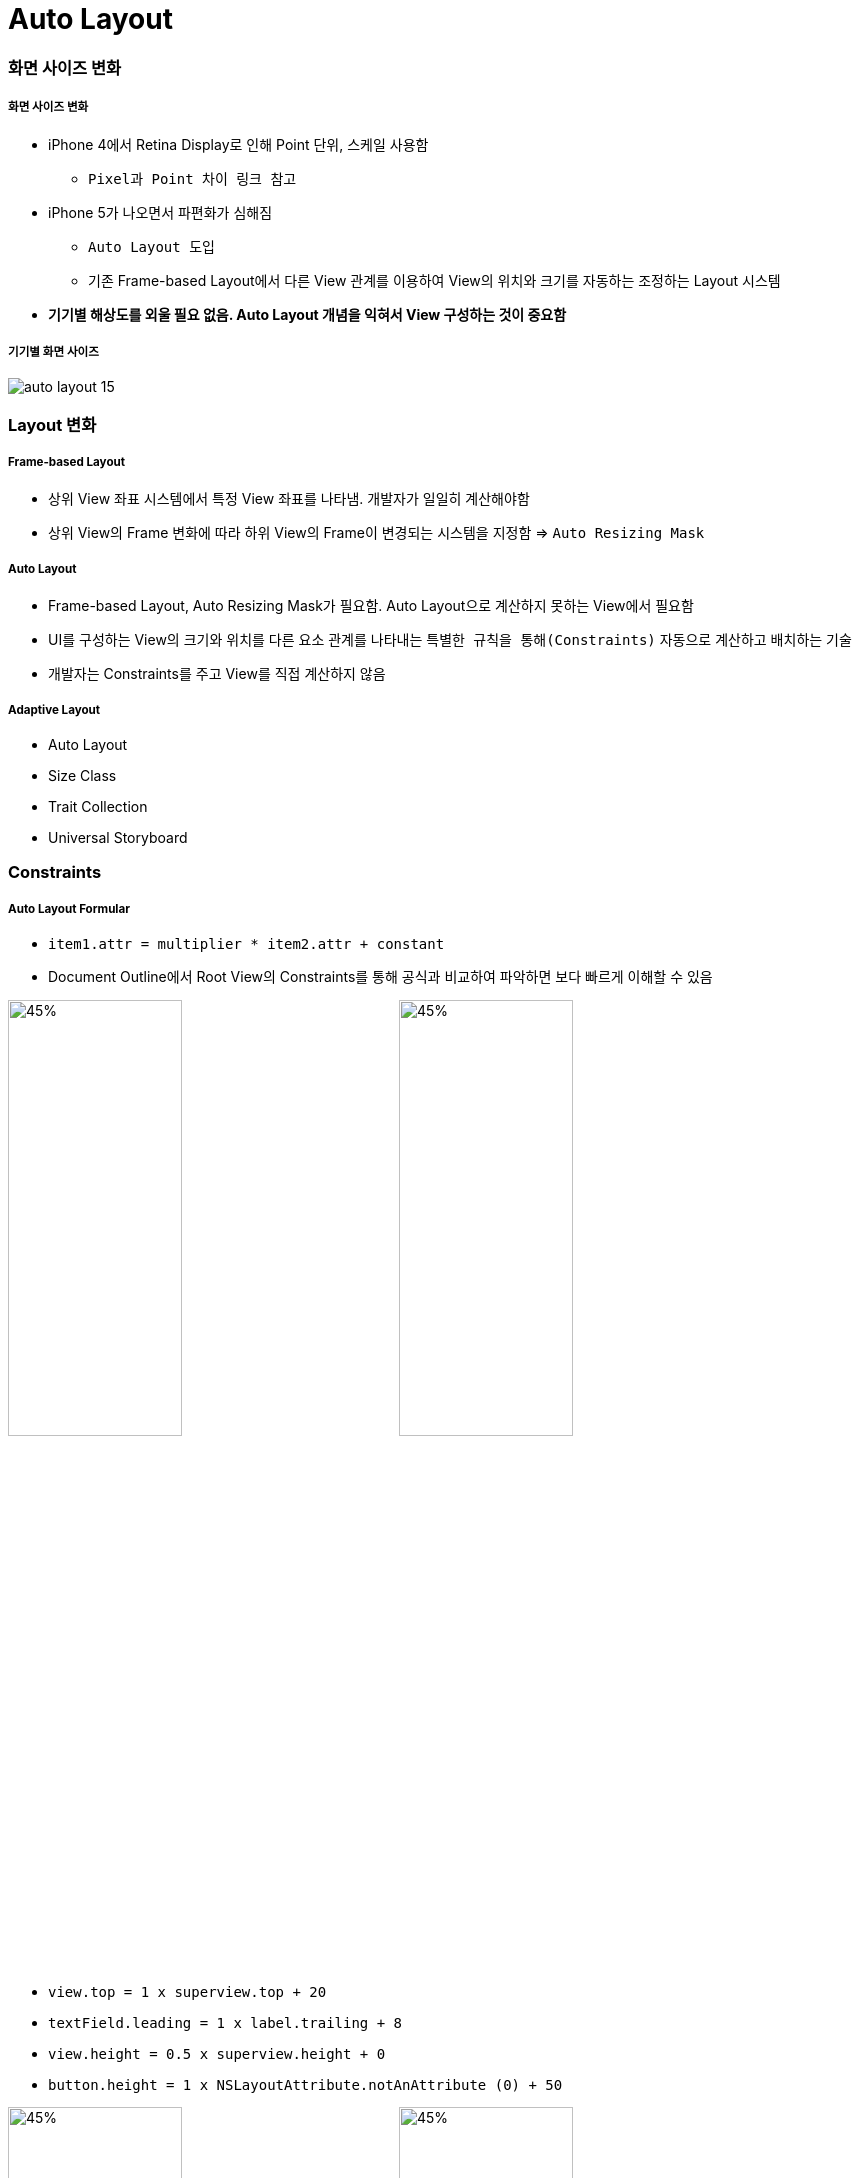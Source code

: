 = Auto Layout

=== 화면 사이즈 변화

===== 화면 사이즈 변화
* iPhone 4에서 Retina Display로 인해 Point 단위, 스케일 사용함
** `Pixel과 Point 차이 링크 참고` 
* iPhone 5가 나오면서 파편화가 심해짐 
** `Auto Layout 도입` 
** 기존 Frame-based Layout에서 다른 View 관계를 이용하여 View의 위치와 크기를 자동하는 조정하는 Layout 시스템
* *기기별 해상도를 외울 필요 없음. Auto Layout 개념을 익혀서 View 구성하는 것이 중요함*

===== 기기별 화면 사이즈

image:./image/auto-layout-15.png[]

=== Layout 변화

===== Frame-based Layout
* 상위 View 좌표 시스템에서 특정 View 좌표를 나타냄. 개발자가 일일히 계산해야함
* 상위 View의 Frame 변화에 따라 하위 View의 Frame이 변경되는 시스템을 지정함 => `Auto Resizing Mask`

===== Auto Layout
* Frame-based Layout, Auto Resizing Mask가 필요함. Auto Layout으로 계산하지 못하는 View에서 필요함
* UI를 구성하는 View의 크기와 위치를 다른 요소 관계를 나타내는 `특별한 규칙을 통해(Constraints)` 자동으로 계산하고 배치하는 기술
* 개발자는 Constraints를 주고 View를 직접 계산하지 않음

===== Adaptive Layout
* Auto Layout
* Size Class
* Trait Collection
* Universal Storyboard

=== Constraints

===== Auto Layout Formular
* `item1.attr = multiplier * item2.attr + constant`
* Document Outline에서 Root View의 Constraints를 통해 공식과 비교하여 파악하면 보다 빠르게 이해할 수 있음

image:./image/auto-layout-7.png[45%, 45%]
image:./image/auto-layout-8.png[45%, 45%]

* `view.top = 1 x superview.top + 20`
* `textField.leading = 1 x label.trailing + 8`
* `view.height = 0.5 x superview.height + 0`
* `button.height = 1 x NSLayoutAttribute.notAnAttribute (0) + 50`

image:./image/auto-layout-formular-1.png[45%, 45%]
image:./image/auto-layout-formular-2.png[45%, 45%]
image:./image/auto-layout-formular-3.png[45%, 45%]
image:./image/auto-layout-formular-4.png[45%, 45%]

===== Constraints 추가 원리
* 다른 View와 연관성이 없는 Width, Height, Aspect Ratio는 선택한 View에 제약이 추가됨
* 다른 View와 연관된 제약은 연관된 제약이 관련되어 있는 인접한 상위 View에 추가됨
* 예제
** A View 넓이 제약 추가하면 A View에 제약이 추가됨
** C, D View 사이에 Equal Width를 추가하면 두 개 View와 인전합 상위 View인 A에 제약이 추가됨
** D, E View 사이에 Equal Width를 추가하면 두 개 View와 인접한 상위 View인 Root View에 제약이 추가됨
* 제약 추가할 때 개요로 나타남. `제약 이름을 보고 종류를 파악하는 연습해보기:)`

image:./image/auto-layout-1.png[45%, 45%]
image:./image/auto-layout-2.png[45%, 45%]

===== 용어
* Width, Height
* Leading, Top, Trailing, Bottom, Left, Right
** Leading, Trailing
** 왼쪽에서 오른쪽이나 오른쪽에서 왼쪽으로 언어를 쓰는 나라에 맞게 화면이 왼쪽에서 오른쪽, 오른쪽에서 왼쪽으로 바뀜
* Layout Guide
** 화면에 보이지 않지만 Layout을 쉽게 사용할 수 있는 간격
** iOS 11에서 Safe Area Layout Guide 라는 용어로 바뀜. 기존 Top, Bottom Layout Guide 대체하며 하위 버전에서도 호환하여 작동함
* Margin
** View 가장 자리와 Subview 사이 공간 
* Aspect Ratio
** 기준이 되는 너비나 높이가 있어야 함
* BaseLines
** Leading, Trailing, Top, Bottom은 Frame 기준으로 정렬함
** BaseLine은 내용을 기준으로 정렬함
* Center X, Center Y
** 수평 중심, 수직 중심
* Horizontal, Vertical
** 수평, 수직
* `오토 레이아웃이란? 링크 참고`

=== Auto Layout Interface Builder

===== Prototyping Constraints
* `What are prototyping constraints? 링크 참고`

===== Auto Resizing 추가하기
* Size Inspector > Autoresizing

===== Constraints 추가하기
* _Canvas Menu 이용하기_
** Update Frames
*** Designed Frame과 Runtime Frame이 다를 때 활성화 됨
** Embed In Stack
*** 새로운 StackView 추가
*** 균등하게 화면 분할할 때 사용함
** Align
*** 정렬 관련 Constraints
** Add New Constraints
*** 사이즈 관련 Constraints
** Resolve Auto Layout Issues
* _Control + 드래그_ 
** 드래그 방향, 각도에 따라 추가할 수 있는 제약이 달라짐
** View의 현재 Frame을 기준으로 제약이 추가됨
* _Control + 드래그_ 한 후, _Shift_ 버튼을 누르면 여러 개 제약을 추가할 수 있음
* _Document Outline에서 Control + 드래그_

===== Constraints 편집하기
image:./image/editing-constraints-1.png[45%, 45%]
image:./image/editing-constraints-2.png[45%, 45%]
image:./image/constraints-equals.png[45%, 45%]

===== Auto Layout Preview
* 시뮬레이터를 통해 매번 확인하는 것이 힘듦
* _Command + Option + Enter_ 이나 보조편집기 아이콘을 통해 보조 편집기를 열고 Auto Layout Preview를 확인할 수 있음

image:./image/auto-layout-6.png[45%, 45%]
image:./image/auto-layout-5.png[45%, 45%]

=== Auto Resizing

===== 속성
* Top, Bottom, Left, Right, Width, Height
* Margin
** View 가장자리와 Super View 사이 공간

===== Auto Resizing Mask
* `var autoresizingMask: UIViewAutoresizing { get set }`

[source, swift]
----
// # 1 
UIView.AutoresizingFlexibilities.leftMargin
UIView.AutoresizingFlexibilities.width
UIView.AutoresizingFlexibilities.rightMargin

UIView.AutoresizingFlexibilities.topMargin
UIView.AutoresizingFlexibilities.height
UIView.AutoresizingFlexibilities.bottomMargin


// # 2
UIViewAutoresizing.flexibleLeftMargin.rawValue    
UIViewAutoresizing.flexibleWidth.rawValue         
UIViewAutoresizing.flexibleRightMargin.rawValue   
UIViewAutoresizing.flexibleTopMargin.rawValue     
UIViewAutoresizing.flexibleHeight.rawValue        
UIViewAutoresizing.flexibleBottomMargin.rawValue  


// # 3
extension UIView {
  typealias AutoresizingOptions = UIViewAutoresizing
}

UIView.AutoresizingOptions.flexibleLeftMargin
UIView.AutoresizingOptions.flexibleWidth
UIView.AutoresizingOptions.flexibleRightMargin

UIView.AutoresizingOptions.flexibleTopMargin
UIView.AutoresizingOptions.flexibleHeight
UIView.AutoresizingOptions.flexibleBottomMargin
----

===== 코드로 정의할 때 필요한 설정
* `UIView().translatesAutoresizingMaskIntoConstraints = false`

=== Stack View

===== Stack View
* Non-Rendering View. 즉 시각적 요소나 배경이 없음. Subview의 Layout을 관리하는 것이 목적

===== 속성
* Axis
** Horizontal
** Vertical
* Alignment
* Distribution
* Spacing
** StackView 안에 있는 Subview마다 간격

===== Intrinsic Content Size
* Label, Button 요소 등 내용이 있으며 정확한 크기를 가지고 있음
* Stack View와 Subview의 우선 순위는 더 중요한지, Auto Layout 설정에 따라 달라짐

===== Constraint Priorities
* Content Hugging
** 콘텐츠 사이즈 기준으로 View보다 커지지 않도록 최대 크기를 제한함
* Compression Resistance
** 콘텐츠 사이즈 기준으로 View가 작아지지 않게 최소 크기에 제한을 둠
* `오토 레이아웃으로 iOS 앱 쉽게 개발하기 링크 참고`

image:./image/horizontal-hugging.png[30%, 30%]
image:./image/horizontal-compression.png[30%, 30%]
image:./image/vertical-hugging-compression.png[30%, 30%]

===== Nesting Stack View
* 복잡한 Layout에서 Stack View를 중첩해서 Layout을 구성할 수 있음

===== Alignment

image:./image/alignment-horizontal.png[45%, 45%]
image:./image/alignment-vertical.png[45%, 45%]
image:./image/alignment-baseline.png[45%, 45%]

===== Distribution

image:./image/distribution-1.png[45%, 45%]
image:./image/distribution-2.png[45%, 45%]
image:./image/distribution-3.png[45%, 45%]
image:./image/distribution-4.png[45%, 45%]

=== 참고
* https://cocoacasts.com/what-are-prototyping-constraints[What are prototyping constraints?]
* https://kxcoding.com[KXCoding]
* https://developer.apple.com/library/content/documentation/UserExperience/Conceptual/AutolayoutPG/[Auto Layout Guide]
* https://www.raywenderlich.com/160527/auto-layout-tutorial-ios-11-getting-started[Auto Layout Tutorial in iOS 11: Getting Started]
* https://developer.apple.com/ios/human-interface-guidelines/visual-design/adaptivity-and-layout/[Adaptivity and Layout]
* https://videos.raywenderlich.com/courses/100-beginning-auto-layout/lessons/1[Beginning Auto Layout]
* https://videos.raywenderlich.com/courses/75-mastering-auto-layout/lessons/1[Mastering Auto Layout]
* https://academy.realm.io/kr/posts/ios-autolayout/[오토 레이아웃으로 iOS 앱 쉽게 개발하기]
* https://medium.com/@lingostar/오토-레이아웃이란-4fdfbd9397d9[오토 레이아웃이란?]
* https://blog.grotesq.com/post/593[Pixel과 Point 차이]